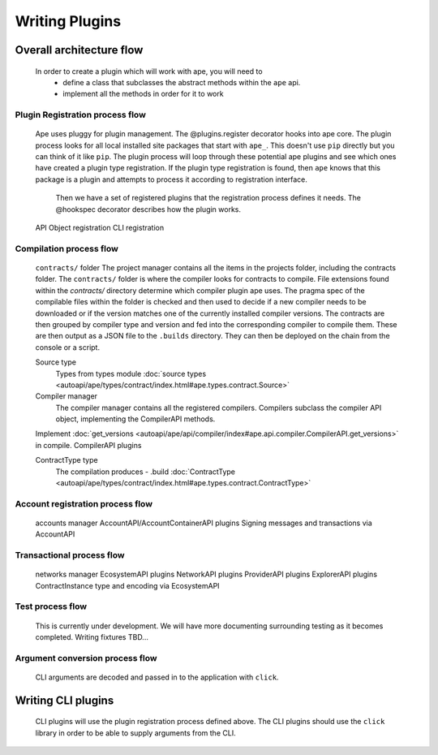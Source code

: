 Writing Plugins
###############

Overall architecture flow
*************************
    In order to create a plugin which will work with ape, you will need to 
        * define a class that subclasses the abstract methods within the ``ape`` api.
        * implement all the methods in order for it to work

Plugin Registration process flow
================================
    Ape uses pluggy for plugin management. The @plugins.register decorator hooks into ape core. 
    The plugin process looks for all local installed site packages that start with ``ape_``. This doesn't use ``pip`` directly but you can think of it like ``pip``. 
    The plugin process will loop through these potential ape plugins and see which ones have created a plugin type registration.
    If the plugin type registration is found, then ``ape`` knows that this package is a plugin and attempts to process it according to registration interface. 
	Then we have a set of registered plugins that the registration process defines it needs. The @hookspec decorator describes how the plugin works. 
    API Object registration
    CLI registration


Compilation process flow
========================
    ``contracts/`` folder
    The project manager contains all the items in the projects folder, including the contracts folder. 
    The ``contracts/`` folder is where the compiler looks for contracts to compile.
    File extensions found within the `contracts/` directory determine which compiler plugin ape uses.
    The pragma spec of the compilable files within the folder is checked and then used to decide if a new compiler needs to be 
    downloaded or if the version matches one of the currently installed compiler versions. 
    The contracts are then grouped by compiler type and version and fed into the corresponding compiler to compile them. 
    These are then output as a JSON file to the ``.builds`` directory. They can then be deployed on the chain from the console or a script.

    
    Source type
        Types from types module :doc:`source types <autoapi/ape/types/contract/index.html#ape.types.contract.Source>`

    Compiler manager
        The compiler manager contains all the registered compilers. 
        Compilers subclass the compiler API object, implementing the CompilerAPI methods.
    Implement :doc:`get_versions <autoapi/ape/api/compiler/index#ape.api.compiler.CompilerAPI.get_versions>` in compile.
    CompilerAPI plugins

    ContractType type
        The compilation produces - .build
        :doc:`ContractType <autoapi/ape/types/contract/index.html#ape.types.contract.ContractType>`


Account registration process flow
=================================
    accounts manager
    AccountAPI/AccountContainerAPI plugins
    Signing messages and transactions via AccountAPI


Transactional process flow
==========================
    networks manager
    EcosystemAPI plugins
    NetworkAPI plugins
    ProviderAPI plugins
    ExplorerAPI plugins
    ContractInstance type and encoding via EcosystemAPI


Test process flow
=================
    This is currently under development. We will have more documenting surrounding testing as it becomes completed.
    Writing fixtures
    TBD...


Argument conversion process flow
================================
    CLI arguments are decoded and passed in to the application with ``click``.


Writing CLI plugins
*******************
    CLI plugins will use the plugin registration process defined above. 
    The CLI plugins should use the ``click`` library in order to be able to supply arguments from the CLI. 

    

